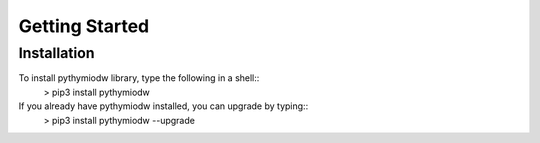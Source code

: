 ===============
Getting Started
===============

-------------
Installation
-------------

To install pythymiodw library, type the following in a shell::
	> pip3 install pythymiodw

If you already have pythymiodw installed, you can upgrade by typing::
	> pip3 install pythymiodw --upgrade


